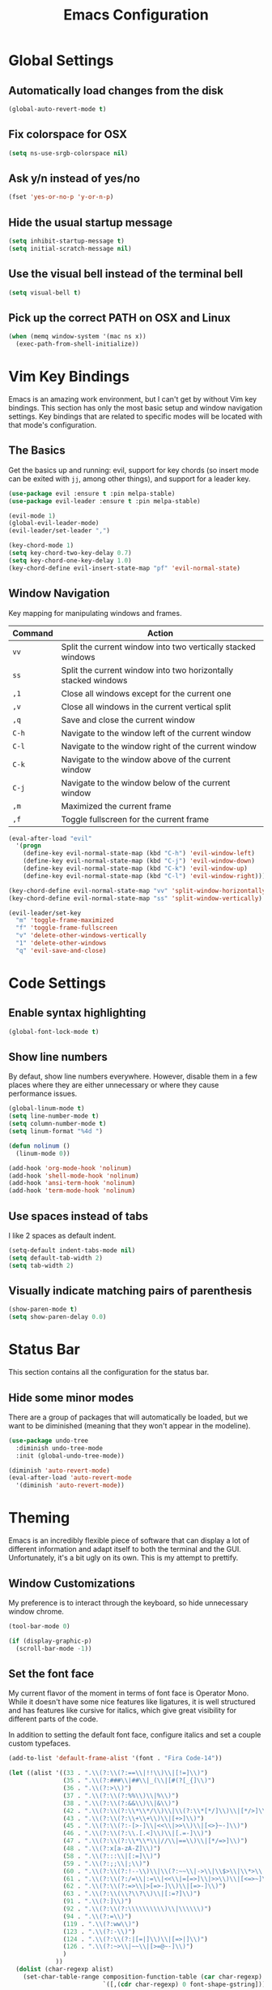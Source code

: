 #+TITLE: Emacs Configuration

* Global Settings

** Automatically load changes from the disk

#+BEGIN_SRC emacs-lisp
(global-auto-revert-mode t)
#+END_SRC

** Fix colorspace for OSX

#+BEGIN_SRC emacs-lisp
(setq ns-use-srgb-colorspace nil)
#+END_SRC

** Ask y/n instead of yes/no

#+BEGIN_SRC emacs-lisp
  (fset 'yes-or-no-p 'y-or-n-p)
#+END_SRC

** Hide the usual startup message

#+BEGIN_SRC emacs-lisp
(setq inhibit-startup-message t)
(setq initial-scratch-message nil)
#+END_SRC

** Use the visual bell instead of the terminal bell

#+BEGIN_SRC emacs-lisp
(setq visual-bell t)
#+END_SRC

** Pick up the correct PATH on OSX and Linux

#+BEGIN_SRC emacs-lisp
(when (memq window-system '(mac ns x))
  (exec-path-from-shell-initialize))
#+END_SRC
* Vim Key Bindings

Emacs is an amazing work environment, but I can't get by without Vim key
bindings. This section has only the most basic setup and window navigation
settings. Key bindings that are related to specific modes will be located
with that mode's configuration.

** The Basics

Get the basics up and running: evil, support for key chords (so insert mode can
be exited with =jj=, among other things), and support for a leader key.

#+BEGIN_SRC emacs-lisp
(use-package evil :ensure t :pin melpa-stable)
(use-package evil-leader :ensure t :pin melpa-stable)

(evil-mode 1)
(global-evil-leader-mode)
(evil-leader/set-leader ",")

(key-chord-mode 1)
(setq key-chord-two-key-delay 0.7)
(setq key-chord-one-key-delay 1.0)
(key-chord-define evil-insert-state-map "pf" 'evil-normal-state)
#+END_SRC

** Window Navigation

Key mapping for manipulating windows and frames.

| Command | Action                                                         |
|---------+----------------------------------------------------------------|
| =vv=    | Split the current window into two vertically stacked windows   |
| =ss=    | Split the current window into two horizontally stacked windows |
| =,1=    | Close all windows except for the current one                   |
| =,v=    | Close all windows in the current vertical split                |
| =,q=    | Save and close the current window                              |
| =C-h=   | Navigate to the window left of the current window              |
| =C-l=   | Navigate to the window right of the current window             |
| =C-k=   | Navigate to the window above of the current window             |
| =C-j=   | Navigate to the window below of the current window             |
| =,m=    | Maximized the current frame                                    |
| =,f=    | Toggle fullscreen for the current frame                        |

#+BEGIN_SRC emacs-lisp
(eval-after-load "evil"
  '(progn
    (define-key evil-normal-state-map (kbd "C-h") 'evil-window-left)
    (define-key evil-normal-state-map (kbd "C-j") 'evil-window-down)
    (define-key evil-normal-state-map (kbd "C-k") 'evil-window-up)
    (define-key evil-normal-state-map (kbd "C-l") 'evil-window-right)))

(key-chord-define evil-normal-state-map "vv" 'split-window-horizontally)
(key-chord-define evil-normal-state-map "ss" 'split-window-vertically)

(evil-leader/set-key
  "m" 'toggle-frame-maximized
  "f" 'toggle-frame-fullscreen
  "v" 'delete-other-windows-vertically
  "1" 'delete-other-windows
  "q" 'evil-save-and-close)
#+END_SRC

* Code Settings

** Enable syntax highlighting

#+BEGIN_SRC emacs-lisp
(global-font-lock-mode t)
#+END_SRC

** Show line numbers

By defaut, show line numbers everywhere. However, disable them in a few places
where they are either unnecessary or where they cause performance issues.

#+BEGIN_SRC emacs-lisp
(global-linum-mode t)
(setq line-number-mode t)
(setq column-number-mode t)
(setq linum-format "%4d ")

(defun nolinum ()
  (linum-mode 0))

(add-hook 'org-mode-hook 'nolinum)
(add-hook 'shell-mode-hook 'nolinum)
(add-hook 'ansi-term-hook 'nolinum)
(add-hook 'term-mode-hook 'nolinum)
#+END_SRC

** Use spaces instead of tabs

I like 2 spaces as default indent.

#+BEGIN_SRC emacs-lisp
(setq-default indent-tabs-mode nil)
(setq default-tab-width 2)
(setq tab-width 2)
#+END_SRC

** Visually indicate matching pairs of parenthesis

#+BEGIN_SRC emacs-lisp
(show-paren-mode t)
(setq show-paren-delay 0.0)
#+END_SRC

* Status Bar

This section contains all the configuration for the status bar.

** Hide some minor modes

There are a group of packages that will automatically be loaded, but we want to
be diminished (meaning that they won't appear in the modeline).

#+BEGIN_SRC emacs-lisp
(use-package undo-tree
  :diminish undo-tree-mode
  :init (global-undo-tree-mode))

(diminish 'auto-revert-mode)
(eval-after-load 'auto-revert-mode
  '(diminish 'auto-revert-mode))
#+END_SRC

* Theming

Emacs is an incredibly flexible piece of software that can display a lot of
different information and adapt itself to both the terminal and the GUI.
Unfortunately, it's a bit ugly on its own. This is my attempt to prettify.

** Window Customizations

My preference is to interact through the keyboard, so hide unnecessary window
chrome.

#+BEGIN_SRC emacs-lisp
(tool-bar-mode 0)

(if (display-graphic-p)
  (scroll-bar-mode -1))
#+END_SRC

** Set the font face

My current flavor of the moment in terms of font face is Operator Mono. While
it doesn't have some nice features like ligatures, it is well structured and
has features like cursive for italics, which give great visibility for
different parts of the code.

In addition to setting the default font face, configure italics and set a
couple custom typefaces.

#+BEGIN_SRC emacs-lisp
(add-to-list 'default-frame-alist '(font . "Fira Code-14"))

(let ((alist '((33 . ".\\(?:\\(?:==\\|!!\\)\\|[!=]\\)")
               (35 . ".\\(?:###\\|##\\|_(\\|[#(?[_{]\\)")
               (36 . ".\\(?:>\\)")
               (37 . ".\\(?:\\(?:%%\\)\\|%\\)")
               (38 . ".\\(?:\\(?:&&\\)\\|&\\)")
               (42 . ".\\(?:\\(?:\\*\\*/\\)\\|\\(?:\\*[*/]\\)\\|[*/>]\\)")
               (43 . ".\\(?:\\(?:\\+\\+\\)\\|[+>]\\)")
               (45 . ".\\(?:\\(?:-[>-]\\|<<\\|>>\\)\\|[<>}~-]\\)")
               (46 . ".\\(?:\\(?:\\.[.<]\\)\\|[.=-]\\)")
               (47 . ".\\(?:\\(?:\\*\\*\\|//\\|==\\)\\|[*/=>]\\)")
               (48 . ".\\(?:x[a-zA-Z]\\)")
               (58 . ".\\(?:::\\|[:=]\\)")
               (59 . ".\\(?:;;\\|;\\)")
               (60 . ".\\(?:\\(?:!--\\)\\|\\(?:~~\\|->\\|\\$>\\|\\*>\\|\\+>\\|--\\|<[<=-]\\|=[<=>]\\||>\\)\\|[*$+~/<=>|-]\\)")
               (61 . ".\\(?:\\(?:/=\\|:=\\|<<\\|=[=>]\\|>>\\)\\|[<=>~]\\)")
               (62 . ".\\(?:\\(?:=>\\|>[=>-]\\)\\|[=>-]\\)")
               (63 . ".\\(?:\\(\\?\\?\\)\\|[:=?]\\)")
               (91 . ".\\(?:]\\)")
               (92 . ".\\(?:\\(?:\\\\\\\\\\)\\|\\\\\\)")
               (94 . ".\\(?:=\\)")
               (119 . ".\\(?:ww\\)")
               (123 . ".\\(?:-\\)")
               (124 . ".\\(?:\\(?:|[=|]\\)\\|[=>|]\\)")
               (126 . ".\\(?:~>\\|~~\\|[>=@~-]\\)")
               )
             ))
  (dolist (char-regexp alist)
    (set-char-table-range composition-function-table (car char-regexp)
                          `([,(cdr char-regexp) 0 font-shape-gstring]))))
#+END_SRC

** Add an icon font

At various points, an icon font will be used to convey information. Make
sure that it's available.

#+BEGIN_SRC emacs-lisp
(use-package all-the-icons :ensure t :pin melpa-stable)
(require 'all-the-icons)
#+END_SRC

** Color scheme

#+BEGIN_SRC emacs-lisp
(use-package base16-theme
  :ensure t
  :pin melpa-stable)

(defun -load-base16-theme(b16-colors)

  (set-face-attribute 'fringe nil
                      :background (plist-get b16-colors :base00))

  (set-face-attribute 'linum nil
                      :background (plist-get b16-colors :base00))

  (set-face-attribute 'mode-line nil
                      :background (plist-get b16-colors :base0B)
                      :foreground (plist-get b16-colors :base00)
                      :box `(:line-width 2 :color ,(plist-get b16-colors :base0B))
                      :overline nil
                      :underline nil)

  (set-face-attribute 'mode-line-inactive nil
                      :background (plist-get b16-colors :base00)
                      :foreground (plist-get b16-colors :base02)
                      :box `(:line-width 2 :color ,(plist-get b16-colors :base01))
                      :overline nil
                      :underline nil))

;(if (display-graphic-p)
;  ((load-theme 'base16-solarized-dark t)
;   (-load-base16-theme base16-solarized-dark-colors)))

(if (display-graphic-p)
  (load-theme 'base16-ocean t))

(if (display-graphic-p)
  (-load-base16-theme base16-ocean-colors))

(global-set-key (kbd "C-c t l")
                (lambda () (interactive)
                  (load-theme 'base16-solarized-light)
                  (-load-base16-theme base16-solarized-light-colors)))

(global-set-key (kbd "C-c t s")
                (lambda () (interactive)
                  (load-theme 'base16-solarized-dark)
                  (-load-base16-theme base16-solarized-dark-colors)))

(global-set-key (kbd "C-c t d")
                (lambda () (interactive)
                  (load-theme 'base16-default-dark)
                  (-load-base16-theme base16-default-dark-colors)))

(global-set-key (kbd "C-c t o")
                (lambda () (interactive)
                  (load-theme 'base16-ocean)
                  (-load-base16-theme base16-ocean-colors)))

#+END_SRC

* File and Buffer Navigation

This configuration supports navigating the environment by using fuzzy matching
and a project-tree. Both work inside of source control and also support custom
buffer matching.

| Command | Action                   |
|---------+--------------------------|
| =,b=    | View all open buffers    |
| =,t=    | Open fuzzy matching pane |
| =C-n=   | Open file browser        |

** Fuzzy Matching

Helm and Projectile are used for fuzzy matching when searching for files and
navigating menus.

#+begin_src emacs-lisp
(use-package projectile :ensure t :pin melpa-stable)
(use-package helm :ensure t :pin melpa-stable)

(projectile-global-mode)
(require 'helm-config)

(setq projectile-keymap-prefix (kbd "C-c p"))

(evil-leader/set-key "t" 'helm-projectile)
#+end_src

** Tree View

Visually, I find that I need a tree to keep everything organized in my mind,
especially for large projects.

After using Atom for a while, I've become partial to some of it's fancy icon UI
to identify folder types. So, the =all-the-icons= package is being installed to
give us a little icon candy.

#+BEGIN_SRC emacs-lisp
(use-package neotree
  :ensure t
  :pin melpa-stable)

(use-package all-the-icons
  :ensure t
  :pin melpa-stable)

(require 'neotree)
(require 'all-the-icons)

(setq neo-theme (if (display-graphic-p) 'icons 'arrow))

(defun neotree-project-dir ()
    "Open NeoTree using the git root."
    (interactive)
    (let ((project-dir (projectile-project-root))
          (file-name (buffer-file-name)))
      (neotree-toggle)
      (if project-dir
          (if (neo-global--window-exists-p)
              (progn
                (neotree-dir project-dir)
                (neotree-find file-name)))
        (message "Could not find git project root."))))

(eval-after-load "evil"
  '(progn
    (define-key evil-normal-state-map (kbd "C-n") 'neotree-project-dir)))

 (add-hook 'neotree-mode-hook
    (lambda ()
        (define-key evil-normal-state-local-map (kbd "TAB") 'neotree-enter)
        (define-key evil-normal-state-local-map (kbd "SPC") 'neotree-enter)
        (define-key evil-normal-state-local-map (kbd "q") 'neotree-hide)
        (define-key evil-normal-state-local-map (kbd "RET") 'neotree-enter)))
#+END_SRC

** Buffers

Use the much superior =iBuffer= to navigation the buffer list.

#+BEGIN_SRC emacs-lisp
(require 'ibuffer)
(global-set-key (kbd "C-x C-b") 'ibuffer)
(setq ibuffer-default-sorting-mode 'major-mode)

(evil-leader/set-key "b" 'ibuffer)
(setq-default dired-listing-switches "-alh")
#+END_SRC

* Git
** Magit

So, magit is basically the best git plugin available. Let's configure some
key commands.

#+BEGIN_SRC emacs-lisp
(use-package magit
  :ensure t
  :pin melpa-stable)

(global-set-key (kbd "C-x g") 'magit-status)
(evil-leader/set-key "g" 'magit-status)
#+END_SRC

** Git Gutter

#+BEGIN_SRC
(use-package git-gutter
  :ensure t
  :pin melpa-stable)

(global-git-gutter-mode +1)
#+END_SRC
* Org Mode
** Task States

#+BEGIN_SRC emacs-lisp
  (setq org-todo-keywords
    '((sequence "TODO" "IN-PROGRESS" "BLOCKED" "|" "DONE" "CANCELED")))
#+END_SRC

** Completion Details

#+BEGIN_SRC emacs-lisp
  (setq org-log-done 'time)
#+END_SRC

** Export Markdown

#+BEGIN_SRC emacs-lisp
(eval-after-load "org"
  '(require 'ox-md nil t))
#+END_SRC

** Bullet Points

I like sexy looking bullets rather than just having a trail of ASCII stars.

#+BEGIN_SRC emacs-lisp
(use-package org-bullets
  :ensure t
  :pin melpa-stable)

(require 'org-bullets)
(add-hook 'org-mode-hook (lambda () (org-bullets-mode 1)))
#+END_SRC

* Language Configuration
** Global Settings
*** Commenting Code

I love tpope's awesome vim-commentary plugin for Vim. Bringing over the
behavior to emacs (via evil).

#+BEGIN_SRC emacs-lisp
(use-package evil-commentary
  :diminish evil-commentary-mode
  :ensure t
  :pin melpa-stable)

(evil-commentary-mode)
#+END_SRC

*** Linting

Use =flycheck= to give us inline type checking.

#+BEGIN_SRC emacs-lisp
(use-package flycheck
  :ensure t
  :init (global-flycheck-mode))
#+END_SRC

** Markdown

#+BEGIN_SRC emacs-lisp
(use-package markdown-mode
  :ensure t
  :commands (markdown-mode gfm-mode)
  :mode (("README\\.md\\'" . gfm-mode)
         ("\\.md\\'" . markdown-mode)
         ("\\.markdown\\'" . markdown-mode))
  :init (setq markdown-command "/usr/local/bin/multimarkdown"))
#+END_SRC

** Scala
*** Ensime

Use Ensime to provide syntax highlighting, indentation, refactoring support,
completion of symbols, etc.

#+BEGIN_SRC emacs-lisp
(setq exec-path (append exec-path '("/usr/local/bin")))
(setq exec-path (append exec-path '("/usr/local/sbin")))
(setenv "PATH" (shell-command-to-string "/bin/bash -c 'echo -n $PATH'"))

(use-package ensime :ensure t :pin melpa)
(use-package sbt-mode :pin melpa)
(use-package scala-mode :pin melpa)
#+END_SRC

*** Custom Key Bindings

#+begin_src emacs-lisp
(add-hook 'ensime-mode-hook (lambda ()
  (evil-leader/set-key "d" 'ensime-edit-definition)
  (evil-leader/set-key "c" 'ensime-sbt-do-compile)
  (evil-leader/set-key "h" 'ensime-sbt-do-test)))
#+end_src

** JavaScript
*** web-mode

web-mode is used to parse JavaScript and JSX files.

#+BEGIN_SRC emacs-lisp
(use-package web-mode
  :ensure t
  :pin melpa-stable)

(require 'web-mode)

(add-to-list 'auto-mode-alist
  '("\\.js[x]?\\'" . web-mode))

(setq web-mode-content-types-alist
  '(("jsx" . "\\.js[x]?\\'")))
#+END_SRC

*** Default style settings

#+BEGIN_SRC emacs-lisp
(setq web-mode-markup-indent-offset 2)
(setq web-mode-css-indent-offset 2)
(setq web-mode-code-indent-offset 2)
(setq web-mode-attr-indent-offset 2)
(setq web-mode-enable-auto-quoting nil)
#+END_SRC

** GoLang
*** Install go-mode

#+BEGIN_SRC emacs-lisp
(use-package go-mode
  :ensure t
  :pin melpa-stable)

(use-package exec-path-from-shell
  :ensure t
  :pin melpa-stable)

(setenv "GOPATH" "/Users/jeff/code/go")
(add-to-list 'exec-path "/Users/jeff/code/go/bin")
#+END_SRC

*** Compile and test

Define a couple commands for compiling and testing generic Go projects.

For compile: =go build -v && go vet=

#+BEGIN_SRC emacs-lisp
(use-package gotest
  :ensure t
  :pin melpa-stable)

(defun go-compile-hook ()
  (if (not (string-match "go" compile-command))
      (set (make-local-variable 'compile-command)
           "go build -v && go vet")))

(add-hook 'go-mode-hook 'go-compile-hook)
#+END_SRC

*** Format on Save

#+BEGIN_SRC emacs-lisp
(setq gofmt-command "goimports")
(add-hook 'before-save-hook 'gofmt-before-save)
#+END_SRC

*** Custom Key Bindings

#+BEGIN_SRC emacs-lisp
(add-hook 'go-mode-hook (lambda()
  (evil-leader/set-key "c" 'compile)
  (evil-leader/set-key "h" 'go-test-current-project)
  (key-chord-define evil-normal-state-map "gd" 'godef-jump)))
#+END_SRC
